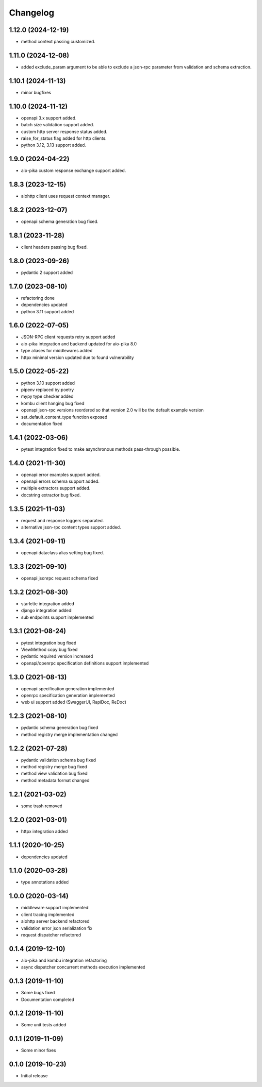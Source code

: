 Changelog
=========

1.12.0 (2024-12-19)
------------------

- method context passing customized.


1.11.0 (2024-12-08)
------------------

- added exclude_param argument to be able to exclude a json-rpc parameter from validation and schema extraction.


1.10.1 (2024-11-13)
------------------

- minor bugfixes


1.10.0 (2024-11-12)
------------------

- openapi 3.x support added.
- batch size validation support added.
- custom http server response status added.
- raise_for_status flag added for http clients.
- python 3.12, 3.13 support added.


1.9.0 (2024-04-22)
------------------

- aio-pika custom response exchange support added.


1.8.3 (2023-12-15)
------------------

- aiohttp client uses request context manager.


1.8.2 (2023-12-07)
------------------

- openapi schema generation bug fixed.


1.8.1 (2023-11-28)
------------------

- client headers passing bug fixed.


1.8.0 (2023-09-26)
------------------

- pydantic 2 support added


1.7.0 (2023-08-10)
------------------

- refactoring done
- dependencies updated
- python 3.11 support added


1.6.0 (2022-07-05)
------------------

- JSON-RPC client requests retry support added
- aio-pika integration and backend updated for aio-pika 8.0
- type aliases for middlewares added
- httpx minimal version updated due to found vulnerability


1.5.0 (2022-05-22)
------------------

- python 3.10 support added
- pipenv replaced by poetry
- mypy type checker added
- kombu client hanging bug fixed
- openapi json-rpc versions reordered so that version 2.0 will be the default example version
- set_default_content_type function exposed
- documentation fixed

1.4.1 (2022-03-06)
------------------

- pytest integration fixed to make asynchronous methods pass-through possible.


1.4.0 (2021-11-30)
------------------

- openapi error examples support added.
- openapi errors schema support added.
- multiple extractors support added.
- docstring extractor bug fixed.


1.3.5 (2021-11-03)
------------------

- request and response loggers separated.
- alternative json-rpc content types support added.


1.3.4 (2021-09-11)
------------------

- openapi dataclass alias setting bug fixed.


1.3.3 (2021-09-10)
------------------

- openapi jsonrpc request schema fixed


1.3.2 (2021-08-30)
------------------

- starlette integration added
- django integration added
- sub endpoints support implemented


1.3.1 (2021-08-24)
------------------

- pytest integration bug fixed
- ViewMethod copy bug fixed
- pydantic required version increased
- openapi/openrpc specification definitions support implemented


1.3.0 (2021-08-13)
------------------

- openapi specification generation implemented
- openrpc specification generation implemented
- web ui support added (SwaggerUI, RapiDoc, ReDoc)


1.2.3 (2021-08-10)
------------------

- pydantic schema generation bug fixed
- method registry merge implementation changed


1.2.2 (2021-07-28)
------------------

- pydantic validation schema bug fixed
- method registry merge bug fixed
- method view validation bug fixed
- method metadata format changed


1.2.1 (2021-03-02)
------------------

- some trash removed


1.2.0 (2021-03-01)
------------------

- httpx integration added


1.1.1 (2020-10-25)
------------------

- dependencies updated


1.1.0 (2020-03-28)
------------------

- type annotations added


1.0.0 (2020-03-14)
------------------

- middleware support implemented
- client tracing implemented
- aiohttp server backend refactored
- validation error json serialization fix
- request dispatcher refactored


0.1.4 (2019-12-10)
------------------

- aio-pika and kombu integration refactoring
- async dispatcher concurrent methods execution implemented


0.1.3 (2019-11-10)
------------------

- Some bugs fixed
- Documentation completed


0.1.2 (2019-11-10)
------------------

- Some unit tests added


0.1.1 (2019-11-09)
------------------

- Some minor fixes


0.1.0 (2019-10-23)
------------------

- Initial release
